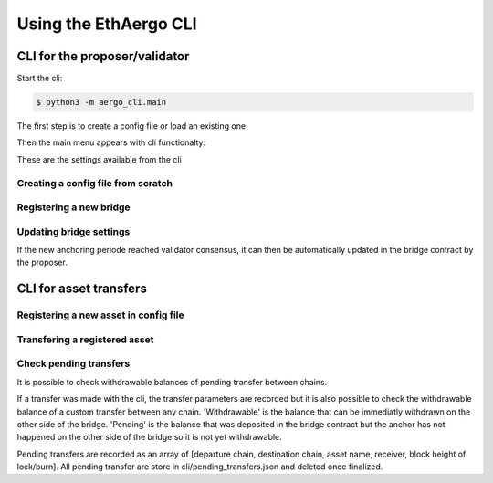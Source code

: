 Using the EthAergo CLI
======================
CLI for the proposer/validator
------------------------------
Start the cli:

.. code-block:: bash

    $ python3 -m aergo_cli.main


The first step is to create a config file or load an existing one

.. image:: images/step0.png

Then the main menu appears with cli functionalty:

.. image:: images/step1.png

These are the settings available from the cli

.. image:: images/step2.png


Creating a config file from scratch
^^^^^^^^^^^^^^^^^^^^^^^^^^^^^^^^^^^

.. image:: images/scratch.png


Registering a new bridge
^^^^^^^^^^^^^^^^^^^^^^^^

.. image:: images/register_bridge.png

Updating bridge settings
^^^^^^^^^^^^^^^^^^^^^^^^

.. image:: images/t_anchor_update.png

If the new anchoring periode reached validator consensus, 
it can then be automatically updated in the bridge contract by the proposer.

.. image:: images/t_anchor_update_log.png

CLI for asset transfers
-----------------------

Registering a new asset in config file
^^^^^^^^^^^^^^^^^^^^^^^^^^^^^^^^^^^^^^

.. image:: images/register_asset.png


Transfering a registered asset
^^^^^^^^^^^^^^^^^^^^^^^^^^^^^^

.. image:: images/initiate.png

.. image:: images/finalize.png


Check pending transfers
^^^^^^^^^^^^^^^^^^^^^^^

It is possible to check withdrawable balances of pending transfer between chains.

.. image:: images/pending.png

If a transfer was made with the cli, the transfer parameters are recorded but it is also
possible to check the withdrawable balance of a custom transfer between any chain.
'Withdrawable' is the balance that can be immediatly withdrawn on the other side of the bridge.
'Pending' is the balance that was deposited in the bridge contract but the anchor has not 
happened on the other side of the bridge so it is not yet withdrawable.

Pending transfers are recorded as an array of [departure chain, destination chain, asset name, receiver, block height of lock/burn].
All pending transfer are store in cli/pending_transfers.json and deleted once finalized.